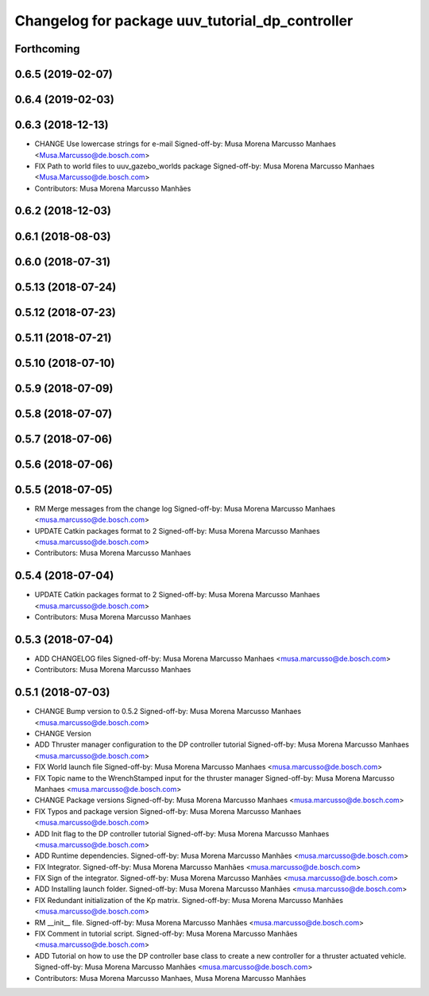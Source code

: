 ^^^^^^^^^^^^^^^^^^^^^^^^^^^^^^^^^^^^^^^^^^^^^^^^
Changelog for package uuv_tutorial_dp_controller
^^^^^^^^^^^^^^^^^^^^^^^^^^^^^^^^^^^^^^^^^^^^^^^^

Forthcoming
-----------

0.6.5 (2019-02-07)
------------------

0.6.4 (2019-02-03)
------------------

0.6.3 (2018-12-13)
------------------
* CHANGE Use lowercase strings for e-mail
  Signed-off-by: Musa Morena Marcusso Manhaes <Musa.Marcusso@de.bosch.com>
* FIX Path to world files to uuv_gazebo_worlds package
  Signed-off-by: Musa Morena Marcusso Manhaes <Musa.Marcusso@de.bosch.com>
* Contributors: Musa Morena Marcusso Manhães

0.6.2 (2018-12-03)
------------------

0.6.1 (2018-08-03)
------------------

0.6.0 (2018-07-31)
------------------

0.5.13 (2018-07-24)
-------------------

0.5.12 (2018-07-23)
-------------------

0.5.11 (2018-07-21)
-------------------

0.5.10 (2018-07-10)
-------------------

0.5.9 (2018-07-09)
------------------

0.5.8 (2018-07-07)
------------------

0.5.7 (2018-07-06)
------------------

0.5.6 (2018-07-06)
------------------

0.5.5 (2018-07-05)
------------------
* RM Merge messages from the change log
  Signed-off-by: Musa Morena Marcusso Manhaes <musa.marcusso@de.bosch.com>
* UPDATE Catkin packages format to 2
  Signed-off-by: Musa Morena Marcusso Manhaes <musa.marcusso@de.bosch.com>
* Contributors: Musa Morena Marcusso Manhaes

0.5.4 (2018-07-04)
------------------
* UPDATE Catkin packages format to 2
  Signed-off-by: Musa Morena Marcusso Manhaes <musa.marcusso@de.bosch.com>
* Contributors: Musa Morena Marcusso Manhaes

0.5.3 (2018-07-04)
------------------
* ADD CHANGELOG files
  Signed-off-by: Musa Morena Marcusso Manhaes <musa.marcusso@de.bosch.com>
* Contributors: Musa Morena Marcusso Manhaes

0.5.1 (2018-07-03)
------------------
* CHANGE Bump version to 0.5.2
  Signed-off-by: Musa Morena Marcusso Manhaes <musa.marcusso@de.bosch.com>
* CHANGE Version
* ADD Thruster manager configuration to the DP controller tutorial
  Signed-off-by: Musa Morena Marcusso Manhaes <musa.marcusso@de.bosch.com>
* FIX World launch file
  Signed-off-by: Musa Morena Marcusso Manhaes <musa.marcusso@de.bosch.com>
* FIX Topic name to the WrenchStamped input for the thruster manager
  Signed-off-by: Musa Morena Marcusso Manhaes <musa.marcusso@de.bosch.com>
* CHANGE Package versions
  Signed-off-by: Musa Morena Marcusso Manhaes <musa.marcusso@de.bosch.com>
* FIX Typos and package version
  Signed-off-by: Musa Morena Marcusso Manhaes <musa.marcusso@de.bosch.com>
* ADD Init flag to the DP controller tutorial
  Signed-off-by: Musa Morena Marcusso Manhaes <musa.marcusso@de.bosch.com>
* ADD Runtime dependencies.
  Signed-off-by: Musa Morena Marcusso Manhães <musa.marcusso@de.bosch.com>
* FIX Integrator.
  Signed-off-by: Musa Morena Marcusso Manhães <musa.marcusso@de.bosch.com>
* FIX Sign of the integrator.
  Signed-off-by: Musa Morena Marcusso Manhães <musa.marcusso@de.bosch.com>
* ADD Installing launch folder.
  Signed-off-by: Musa Morena Marcusso Manhães <musa.marcusso@de.bosch.com>
* FIX Redundant initialization of the Kp matrix.
  Signed-off-by: Musa Morena Marcusso Manhães <musa.marcusso@de.bosch.com>
* RM __init_\_ file.
  Signed-off-by: Musa Morena Marcusso Manhães <musa.marcusso@de.bosch.com>
* FIX Comment in tutorial script.
  Signed-off-by: Musa Morena Marcusso Manhães <musa.marcusso@de.bosch.com>
* ADD Tutorial on how to use the DP controller base class to create a new controller for a thruster actuated vehicle.
  Signed-off-by: Musa Morena Marcusso Manhães <musa.marcusso@de.bosch.com>
* Contributors: Musa Morena Marcusso Manhaes, Musa Morena Marcusso Manhães
